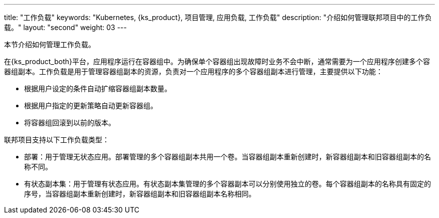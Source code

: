 ---
title: "工作负载"
keywords: "Kubernetes, {ks_product}, 项目管理, 应用负载, 工作负载"
description: "介绍如何管理联邦项目中的工作负载。"
layout: "second"
weight: 03
---

// include::../../../../../_custom/clusterManagement/workloads/workloads-desc-workloads.adoc[]

本节介绍如何管理工作负载。

在{ks_product_both}平台，应用程序运行在容器组中。为确保单个容器组出现故障时业务不会中断，通常需要为一个应用程序创建多个容器组副本。工作负载是用于管理容器组副本的资源，负责对一个应用程序的多个容器组副本进行管理，主要提供以下功能：

* 根据用户设定的条件自动扩缩容器组副本数量。

* 根据用户指定的更新策略自动更新容器组。

* 将容器组回滚到以前的版本。

联邦项目支持以下工作负载类型：

* 部署：用于管理无状态应用。部署管理的多个容器组副本共用一个卷。当容器组副本重新创建时，新容器组副本和旧容器组副本的名称不同。

* 有状态副本集：用于管理有状态应用。有状态副本集管理的多个容器副本可以分别使用独立的卷。每个容器组副本的名称具有固定的序号，当容器组副本重新创建时，新容器组副本和旧容器组副本名称相同。

// * 守护进程集：用于管理守护进程。守护进程集确保所有或特定的节点都运行一个容器组副本。当新节点添加到集群时，如果新节点符合容器组调度规则，守护进程集会自动在新节点上创建一个容器组副本。
